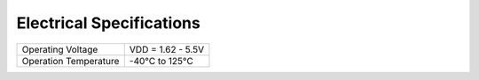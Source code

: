 ==========================
Electrical Specifications
==========================

===================== =================
Operating Voltage     VDD = 1.62 - 5.5V
Operation Temperature -40°C to 125°C
===================== =================
